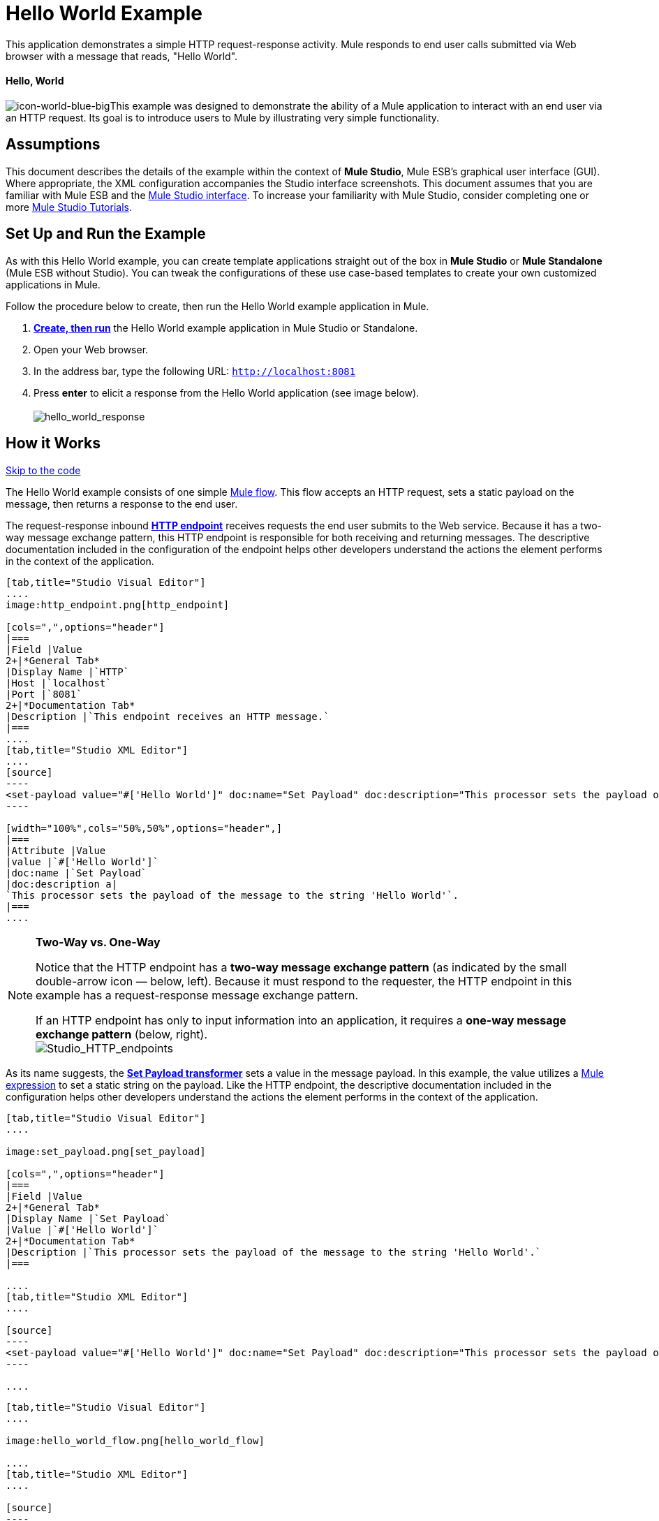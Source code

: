 = Hello World Example

This application demonstrates a simple HTTP request-response activity. Mule responds to end user calls submitted via Web browser with a message that reads, "Hello World". 

==== Hello, World

image:icon-world-blue-big.png[icon-world-blue-big]This example was designed to demonstrate the ability of a Mule application to interact with an end user via an HTTP request. Its goal is to introduce users to Mule by illustrating very simple functionality.

== Assumptions

This document describes the details of the example within the context of *Mule Studio*, Mule ESB’s graphical user interface (GUI). Where appropriate, the XML configuration accompanies the Studio interface screenshots. This document assumes that you are familiar with Mule ESB and the link:/docs/display/34X/Mule+Studio+Essentials[Mule Studio interface]. To increase your familiarity with Mule Studio, consider completing one or more link:/docs/display/34X/Basic+Studio+Tutorial[Mule Studio Tutorials].

== Set Up and Run the Example

As with this Hello World example, you can create template applications straight out of the box in *Mule Studio* or *Mule Standalone* (Mule ESB without Studio). You can tweak the configurations of these use case-based templates to create your own customized applications in Mule.

Follow the procedure below to create, then run the Hello World example application in Mule.

. link:/docs/display/34X/Mule+Examples#MuleExamples-CreateandRunExampleApplications[*Create, then run*] the Hello World example application in Mule Studio or Standalone.
. Open your Web browser.
. In the address bar, type the following URL: `http://localhost:8081`
. Press *enter* to elicit a response from the Hello World application (see image below).  +
 +
image:hello_world_response.png[hello_world_response] +

== How it Works

link:#HelloWorldExample-code1[Skip to the code]

The Hello World example consists of one simple link:/docs/display/34X/Mule+Application+Architecture[Mule flow]. This flow accepts an HTTP request, sets a static payload on the message, then returns a response to the end user. 

The request-response inbound **link:/docs/display/34X/HTTP+Endpoint+Reference[HTTP endpoint]** receives requests the end user submits to the Web service. Because it has a two-way message exchange pattern, this HTTP endpoint is responsible for both receiving and returning messages. The descriptive documentation included in the configuration of the endpoint helps other developers understand the actions the element performs in the context of the application.

[tabs]
------
[tab,title="Studio Visual Editor"]
....
image:http_endpoint.png[http_endpoint]

[cols=",",options="header"]
|===
|Field |Value
2+|*General Tab*
|Display Name |`HTTP`
|Host |`localhost`
|Port |`8081`
2+|*Documentation Tab*
|Description |`This endpoint receives an HTTP message.`
|===
....
[tab,title="Studio XML Editor"]
....
[source]
----
<set-payload value="#['Hello World']" doc:name="Set Payload" doc:description="This processor sets the payload of the message to the string 'Hello World'."/> 
----

[width="100%",cols="50%,50%",options="header",]
|===
|Attribute |Value
|value |`#['Hello World']`
|doc:name |`Set Payload`
|doc:description a|
`This processor sets the payload of the message to the string 'Hello World'`.
|===
....
------

[NOTE]
====
*Two-Way vs. One-Way*

Notice that the HTTP endpoint has a *two-way message exchange pattern* (as indicated by the small double-arrow icon — below, left). Because it must respond to the requester, the HTTP endpoint in this example has a request-response message exchange pattern.

If an HTTP endpoint has only to input information into an application, it requires a *one-way message exchange pattern* (below, right). +
 image:Studio_HTTP_endpoints.png[Studio_HTTP_endpoints]
====

As its name suggests, the *link:/docs/display/34X/Set+Payload+Transformer+Reference[Set Payload transformer]* sets a value in the message payload. In this example, the value utilizes a link:/docs/display/34X/Mule+Expression+Language+MEL[Mule expression] to set a static string on the payload. Like the HTTP endpoint, the descriptive documentation included in the configuration helps other developers understand the actions the element performs in the context of the application.

[tabs]
------
[tab,title="Studio Visual Editor"]
....

image:set_payload.png[set_payload]

[cols=",",options="header"]
|===
|Field |Value
2+|*General Tab*
|Display Name |`Set Payload`
|Value |`#['Hello World']`
2+|*Documentation Tab*
|Description |`This processor sets the payload of the message to the string 'Hello World'.`
|===

....
[tab,title="Studio XML Editor"]
....

[source]
----
<set-payload value="#['Hello World']" doc:name="Set Payload" doc:description="This processor sets the payload of the message to the string 'Hello World'."/> 
----

....
------

[tabs]
------
[tab,title="Studio Visual Editor"]
....

image:hello_world_flow.png[hello_world_flow]

....
[tab,title="Studio XML Editor"]
....

[source]
----
<?xml version="1.0" encoding="UTF-8"?>
 
<mule xmlns="http://www.mulesoft.org/schema/mule/core" xmlns:http="http://www.mulesoft.org/schema/mule/http" xmlns:doc="http://www.mulesoft.org/schema/mule/documentation" xmlns:spring="http://www.springframework.org/schema/beans" xmlns:core="http://www.mulesoft.org/schema/mule/core" version="EE-3.4.0" xmlns:xsi="http://www.w3.org/2001/XMLSchema-instance" xsi:schemaLocation="
 
http://www.mulesoft.org/schema/mule/http http://www.mulesoft.org/schema/mule/http/current/mule-http.xsd
 
http://www.springframework.org/schema/beans http://www.springframework.org/schema/beans/spring-beans-current.xsd
 
http://www.mulesoft.org/schema/mule/core http://www.mulesoft.org/schema/mule/core/current/mule.xsd ">
 
    <flow name="HelloWorldFlow1" doc:name="HelloWorldFlow1">
        <http:inbound-endpoint exchange-pattern="request-response" host="localhost" port="8081" doc:name="HTTP" doc:description="This endpoint receives an HTTP message."/>
        <set-payload value="#['Hello World']" doc:name="Set Payload" doc:description="This processor sets the payload of the message to the string 'Hello World'."/>
    </flow>
</mule>
----
....
------

== Documentation

Studio includes a feature that enables you to easily export all the documentation you have recorded for your project. Whenever you want to share your project with others outside the Studio environment, you can export the project's documentation to print, email or share online. Studio's auto-generated documentation includes:

* a visual diagram of the flows in your application
* the XML configuration which corresponds to each flow in your application
* the text you entered in the Documentation tab of any building block in your flow

Follow http://www.mulesoft.org/documentation/display/current/Importing+and+Exporting+in+Studio#ImportingandExportinginStudio-ExportingStudioDocumentation[the procedure] to export auto-generated Studio documentation. The image below is an example of the documentation Studio produced for this Hello World application.

image:auto_doc.png[auto_doc]

== See Also

* Learn more about configuring an link:/docs/display/34X/HTTP+Endpoint+Reference[HTTP Endpoint] in Studio.
* Learn more about link:/docs/display/34X/Connecting+Using+Transports[Transports] in Mule.
* Read about the concept of link:/docs/display/34X/Mule+Concepts[flows] in Mule.
* Examine the link:/docs/display/34X/HTTP+Request-Response+with+Logger+Example[HTTP Request-Response with Logger] example, which expands upon the basic functionality in Hello World.
